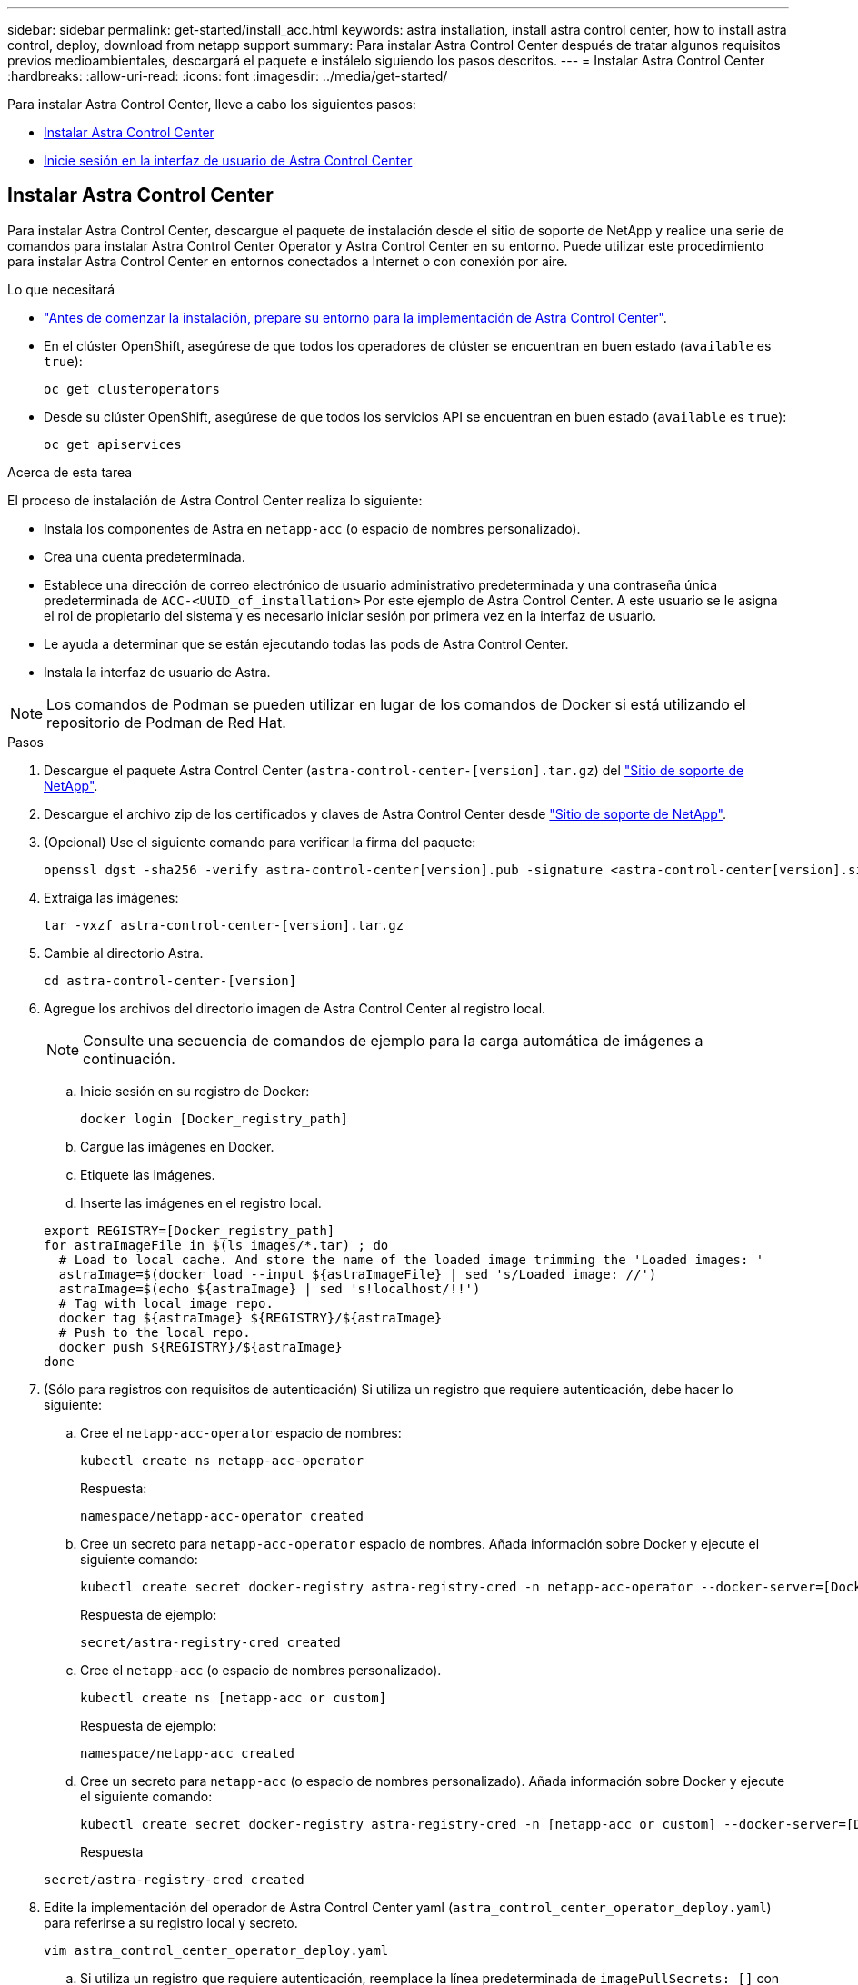 ---
sidebar: sidebar 
permalink: get-started/install_acc.html 
keywords: astra installation, install astra control center, how to install astra control, deploy, download from netapp support 
summary: Para instalar Astra Control Center después de tratar algunos requisitos previos medioambientales, descargará el paquete e instálelo siguiendo los pasos descritos. 
---
= Instalar Astra Control Center
:hardbreaks:
:allow-uri-read: 
:icons: font
:imagesdir: ../media/get-started/


Para instalar Astra Control Center, lleve a cabo los siguientes pasos:

* <<Instalar Astra Control Center>>
* <<Inicie sesión en la interfaz de usuario de Astra Control Center>>




== Instalar Astra Control Center

Para instalar Astra Control Center, descargue el paquete de instalación desde el sitio de soporte de NetApp y realice una serie de comandos para instalar Astra Control Center Operator y Astra Control Center en su entorno. Puede utilizar este procedimiento para instalar Astra Control Center en entornos conectados a Internet o con conexión por aire.

.Lo que necesitará
* link:requirements.html["Antes de comenzar la instalación, prepare su entorno para la implementación de Astra Control Center"].
* En el clúster OpenShift, asegúrese de que todos los operadores de clúster se encuentran en buen estado (`available` es `true`):
+
[listing]
----
oc get clusteroperators
----
* Desde su clúster OpenShift, asegúrese de que todos los servicios API se encuentran en buen estado (`available` es `true`):
+
[listing]
----
oc get apiservices
----


.Acerca de esta tarea
El proceso de instalación de Astra Control Center realiza lo siguiente:

* Instala los componentes de Astra en `netapp-acc` (o espacio de nombres personalizado).
* Crea una cuenta predeterminada.
* Establece una dirección de correo electrónico de usuario administrativo predeterminada y una contraseña única predeterminada de `ACC-<UUID_of_installation>` Por este ejemplo de Astra Control Center. A este usuario se le asigna el rol de propietario del sistema y es necesario iniciar sesión por primera vez en la interfaz de usuario.
* Le ayuda a determinar que se están ejecutando todas las pods de Astra Control Center.
* Instala la interfaz de usuario de Astra.



NOTE: Los comandos de Podman se pueden utilizar en lugar de los comandos de Docker si está utilizando el repositorio de Podman de Red Hat.

.Pasos
. Descargue el paquete Astra Control Center (`astra-control-center-[version].tar.gz`) del https://mysupport.netapp.com/site/products/all/details/astra-control-center/downloads-tab["Sitio de soporte de NetApp"^].
. Descargue el archivo zip de los certificados y claves de Astra Control Center desde https://mysupport.netapp.com/site/products/all/details/astra-control-center/downloads-tab["Sitio de soporte de NetApp"^].
. (Opcional) Use el siguiente comando para verificar la firma del paquete:
+
[listing]
----
openssl dgst -sha256 -verify astra-control-center[version].pub -signature <astra-control-center[version].sig astra-control-center[version].tar.gz
----
. Extraiga las imágenes:
+
[listing]
----
tar -vxzf astra-control-center-[version].tar.gz
----
. Cambie al directorio Astra.
+
[listing]
----
cd astra-control-center-[version]
----
. Agregue los archivos del directorio imagen de Astra Control Center al registro local.
+

NOTE: Consulte una secuencia de comandos de ejemplo para la carga automática de imágenes a continuación.

+
.. Inicie sesión en su registro de Docker:
+
[listing]
----
docker login [Docker_registry_path]
----
.. Cargue las imágenes en Docker.
.. Etiquete las imágenes.
.. Inserte las imágenes en el registro local.


+
[listing]
----
export REGISTRY=[Docker_registry_path]
for astraImageFile in $(ls images/*.tar) ; do
  # Load to local cache. And store the name of the loaded image trimming the 'Loaded images: '
  astraImage=$(docker load --input ${astraImageFile} | sed 's/Loaded image: //')
  astraImage=$(echo ${astraImage} | sed 's!localhost/!!')
  # Tag with local image repo.
  docker tag ${astraImage} ${REGISTRY}/${astraImage}
  # Push to the local repo.
  docker push ${REGISTRY}/${astraImage}
done
----
. (Sólo para registros con requisitos de autenticación) Si utiliza un registro que requiere autenticación, debe hacer lo siguiente:
+
.. Cree el `netapp-acc-operator` espacio de nombres:
+
[listing]
----
kubectl create ns netapp-acc-operator
----
+
Respuesta:

+
[listing]
----
namespace/netapp-acc-operator created
----
.. Cree un secreto para `netapp-acc-operator` espacio de nombres. Añada información sobre Docker y ejecute el siguiente comando:
+
[listing]
----
kubectl create secret docker-registry astra-registry-cred -n netapp-acc-operator --docker-server=[Docker_registry_path] --docker-username=[username] --docker-password=[token]
----
+
Respuesta de ejemplo:

+
[listing]
----
secret/astra-registry-cred created
----
.. Cree el `netapp-acc` (o espacio de nombres personalizado).
+
[listing]
----
kubectl create ns [netapp-acc or custom]
----
+
Respuesta de ejemplo:

+
[listing]
----
namespace/netapp-acc created
----
.. Cree un secreto para `netapp-acc` (o espacio de nombres personalizado). Añada información sobre Docker y ejecute el siguiente comando:
+
[listing]
----
kubectl create secret docker-registry astra-registry-cred -n [netapp-acc or custom] --docker-server=[Docker_registry_path] --docker-username=[username] --docker-password=[token]
----
+
Respuesta

+
[listing]
----
secret/astra-registry-cred created
----


. Edite la implementación del operador de Astra Control Center yaml (`astra_control_center_operator_deploy.yaml`) para referirse a su registro local y secreto.
+
[listing]
----
vim astra_control_center_operator_deploy.yaml
----
+
.. Si utiliza un registro que requiere autenticación, reemplace la línea predeterminada de `imagePullSecrets: []` con lo siguiente:
+
[listing]
----
imagePullSecrets:
- name: astra-registry-cred
----
.. Cambiar `[Docker_registry_path]` para la `kube-rbac-prox` imagen a la ruta del registro en la que ha insertado las imágenes en un paso anterior.
.. Cambiar `[Docker_registry_path]` para la `acc-operator-controller-manager` imagen a la ruta del registro en la que ha insertado las imágenes en un paso anterior.


+
[listing, subs="+quotes"]
----
apiVersion: apps/v1
kind: Deployment
metadata:
  labels:
    control-plane: controller-manager
  name: acc-operator-controller-manager
  namespace: netapp-acc-operator
spec:
  replicas: 1
  selector:
    matchLabels:
      control-plane: controller-manager
  template:
    metadata:
      labels:
        control-plane: controller-manager
    spec:
      containers:
      - args:
        - --secure-listen-address=0.0.0.0:8443
        - --upstream=http://127.0.0.1:8080/
        - --logtostderr=true
        - --v=10
        *image: [Docker_registry_path]/kube-rbac-proxy:v0.5.0*
        name: kube-rbac-proxy
        ports:
        - containerPort: 8443
          name: https
      - args:
        - --health-probe-bind-address=:8081
        - --metrics-bind-address=127.0.0.1:8080
        - --leader-elect
        command:
        - /manager
        env:
        - name: ACCOP_LOG_LEVEL
          value: "2"
        *image: [Docker_registry_path]/acc-operator:[version x.y.z]*
        imagePullPolicy: IfNotPresent
      *imagePullSecrets: []*
----
. Edite el archivo de recursos personalizados (CR) del Centro de control de Astra (`astra_control_center_min.yaml`):
+
[listing]
----
vim astra_control_center_min.yaml
----
+

NOTE: Si se requieren personalizaciones adicionales para su entorno, puede utilizar `astra_control_center.yaml` Como CR alternativo. `astra_control_center_min.yaml` Es la CR predeterminada y es adecuada para la mayoría de las instalaciones.

+

NOTE: Las propiedades configuradas por la CR no se pueden cambiar tras la implementación inicial de Astra Control Center.

+
.. Cambiar `[Docker_registry_path]` a la ruta de acceso del registro en la que ha insertado las imágenes en el paso anterior.
.. Cambie el `accountName` cadena al nombre que desea asociar a la cuenta.
.. Cambie el `astraAddress` Cadena al FQDN que desea utilizar en su navegador para acceder a Astra. No utilizar `http://` o. `https://` en la dirección. Copie este FQDN para utilizarlo en un <<Inicie sesión en la interfaz de usuario de Astra Control Center,paso posterior>>.
.. Cambie el `email` cadena en la dirección inicial predeterminada del administrador. Copie esta dirección de correo electrónico para su uso en un <<Inicie sesión en la interfaz de usuario de Astra Control Center,paso posterior>>.
.. Cambiar `enrolled` Para AutoSupport a. `false` para sitios sin conexión a internet o retención `true` para sitios conectados.
.. (Opcional) Añada un nombre `firstName` y apellidos `lastName` del usuario asociado con la cuenta. Este paso se puede realizar ahora o una versión posterior dentro de la interfaz de usuario.
.. (Opcional) cambie el `storageClass` Valor en otro recurso de la clase de almacenamiento de Trident, si es necesario para su instalación.
.. Si no está utilizando un registro que requiere autorización, elimine el `secret` línea.


+
[listing, subs="+quotes"]
----
apiVersion: astra.netapp.io/v1
kind: AstraControlCenter
metadata:
  name: astra
spec:
  *accountName: "Example"*
  astraVersion: "ASTRA_VERSION"
  *astraAddress: "astra.example.com"*
  autoSupport:
    *enrolled: true*
  *email: "[admin@example.com]"*
  *firstName: "SRE"*
  *lastName: "Admin"*
  imageRegistry:
    *name: "[Docker_registry_path]"*
    *secret: "astra-registry-cred"*
  *storageClass: "ontap-gold"*
----
. Instale el operador de Astra Control Center:
+
[listing]
----
kubectl apply -f astra_control_center_operator_deploy.yaml
----
+
Respuesta de ejemplo:

+
[listing]
----
namespace/netapp-acc-operator created
customresourcedefinition.apiextensions.k8s.io/astracontrolcenters.astra.netapp.io created
role.rbac.authorization.k8s.io/acc-operator-leader-election-role created
clusterrole.rbac.authorization.k8s.io/acc-operator-manager-role created
clusterrole.rbac.authorization.k8s.io/acc-operator-metrics-reader created
clusterrole.rbac.authorization.k8s.io/acc-operator-proxy-role created
rolebinding.rbac.authorization.k8s.io/acc-operator-leader-election-rolebinding created
clusterrolebinding.rbac.authorization.k8s.io/acc-operator-manager-rolebinding created
clusterrolebinding.rbac.authorization.k8s.io/acc-operator-proxy-rolebinding created
configmap/acc-operator-manager-config created
service/acc-operator-controller-manager-metrics-service created
deployment.apps/acc-operator-controller-manager created
----
. Si todavía no lo ha hecho en un paso anterior, cree el `netapp-acc` espacio de nombres (o personalizado):
+
[listing]
----
kubectl create ns [netapp-acc or custom]
----
+
Respuesta de ejemplo:

+
[listing]
----
namespace/netapp-acc created
----
. Ejecute el siguiente parche para corregir link:https://docs.netapp.com/us-en/astra-control-center/release-notes/known-issues.html#Incorrect-ClusterRoleBinding-created-by-Astra-Control-Center-CRD-during-installation["vinculación de roles del clúster"].
. Instale Astra Control Center en `netapp-acc` (o su espacio de nombres personalizado):
+
[listing]
----
kubectl apply -f astra_control_center_min.yaml -n [netapp-acc or custom]
----
+
Respuesta de ejemplo:

+
[listing]
----
astracontrolcenter.astra.netapp.io/astra created
----
. Compruebe que todos los componentes del sistema se han instalado correctamente.
+
[listing]
----
kubectl get pods -n [netapp-acc or custom]
----
+
Cada pod debe tener el estado de `Running`. Pueden tardar varios minutos en implementar los pods del sistema.

+
Respuesta de ejemplo:

+
[listing]
----
NAME                                         READY   STATUS    RESTARTS   AGE
acc-helm-repo-5fdfff786f-gkv6z               1/1     Running   0          4m58s
activity-649f869bf7-jn5gs                    1/1     Running   0          3m14s
asup-79846b5fdc-s9s97                        1/1     Running   0          3m10s
authentication-84c78f5cf4-qhx9t              1/1     Running   0          118s
billing-9b8496787-v8rzv                      1/1     Running   0          2m54s
bucketservice-5fb876d9d5-wkfvz               1/1     Running   0          3m26s
cloud-extension-f9f4f59c6-dz6s6              1/1     Running   0          3m
cloud-insights-service-5676b8c6d4-6q7lv      1/1     Running   0          2m52s
composite-compute-7dcc9c6d6c-lxdr6           1/1     Running   0          2m50s
composite-volume-74dbfd7577-cd42b            1/1     Running   0          3m2s
credentials-75dbf46f9d-5qm2b                 1/1     Running   0          3m32s
entitlement-6cf875cb48-gkvhp                 1/1     Running   0          3m12s
features-74fd97bb46-vss2n                    1/1     Running   0          3m6s
fluent-bit-ds-2g9jb                          1/1     Running   0          113s
fluent-bit-ds-5tg5h                          1/1     Running   0          113s
fluent-bit-ds-qfxb8                          1/1     Running   0          113s
graphql-server-7769f98b86-p4qrv              1/1     Running   0          90s
identity-566c566cd5-ntfj6                    1/1     Running   0          3m16s
influxdb2-0                                  1/1     Running   0          4m43s
krakend-5cb8d56978-44q66                     1/1     Running   0          93s
license-66cbbc6f48-27kgf                     1/1     Running   0          3m4s
login-ui-584f7fd84b-dmdrp                    1/1     Running   0          87s
loki-0                                       1/1     Running   0          4m44s
metrics-ingestion-service-6dcfddf45f-mhnvh   1/1     Running   0          3m8s
monitoring-operator-78d67b4d4-nxs6v          2/2     Running   0          116s
nats-0                                       1/1     Running   0          4m40s
nats-1                                       1/1     Running   0          4m26s
nats-2                                       1/1     Running   0          4m15s
nautilus-9b664bc55-rn9t8                     1/1     Running   0          2m56s
openapi-dc5ddfb7d-6q8vh                      1/1     Running   0          3m20s
polaris-consul-consul-5tjs7                  1/1     Running   0          4m43s
polaris-consul-consul-5wbnx                  1/1     Running   0          4m43s
polaris-consul-consul-bfvl7                  1/1     Running   0          4m43s
polaris-consul-consul-server-0               1/1     Running   0          4m43s
polaris-consul-consul-server-1               1/1     Running   0          4m43s
polaris-consul-consul-server-2               1/1     Running   0          4m43s
polaris-mongodb-0                            2/2     Running   0          4m49s
polaris-mongodb-1                            2/2     Running   0          4m22s
polaris-mongodb-arbiter-0                    1/1     Running   0          4m49s
polaris-ui-6648875998-75d98                  1/1     Running   0          92s
polaris-vault-0                              1/1     Running   0          4m41s
polaris-vault-1                              1/1     Running   0          4m41s
polaris-vault-2                              1/1     Running   0          4m41s
storage-backend-metrics-69546f4fc8-m7lfj     1/1     Running   0          3m22s
storage-provider-5d46f755b-qfv89             1/1     Running   0          3m30s
support-5dc579865c-z4pwq                     1/1     Running   0          3m18s
telegraf-ds-4452f                            1/1     Running   0          113s
telegraf-ds-gnqxl                            1/1     Running   0          113s
telegraf-ds-jhw74                            1/1     Running   0          113s
telegraf-rs-gg6m4                            1/1     Running   0          113s
telemetry-service-6dcc875f98-zft26           1/1     Running   0          3m24s
tenancy-7f7f77f699-q7l6w                     1/1     Running   0          3m28s
traefik-769d846f9b-c9crt                     1/1     Running   0          83s
traefik-769d846f9b-l9n4k                     1/1     Running   0          67s
trident-svc-8649c8bfc5-pdj79                 1/1     Running   0          2m57s
vault-controller-745879f98b-49c5v            1/1     Running   0          4m51s
----
. (Opcional) para asegurarse de que la instalación ha finalizado, puede ver el `acc-operator` registra utilizando el siguiente comando.
+
[listing]
----
kubectl logs deploy/acc-operator-controller-manager -n netapp-acc-operator -c manager -f
----
. Cuando se estén ejecutando todos los POD, verifique el éxito de la instalación mediante la recuperación de la instancia de AstraControlCenter instalada por el operador ACC.
+
[listing]
----
kubectl get acc -o yaml -n netapp-acc
----
. Compruebe la `status.deploymentState` en la respuesta para `Deployed` valor. Si la implementación no se realizó correctamente, aparece en su lugar un mensaje de error.
+

NOTE: Utilizará la `uuid` en el siguiente paso.

+
[listing, subs="+quotes"]
----
apiVersion: v1
items:
- apiVersion: astra.netapp.io/v1
  kind: AstraControlCenter
  metadata:
    creationTimestamp: "2021-07-28T21:36:49Z"
    finalizers:
    - astracontrolcenter.netapp.io/finalizer
   generation: 1
    name: astra
    namespace: netapp-acc
    resourceVersion: "27797604"
    selfLink: /apis/astra.netapp.io/v1/namespaces/netapp-acc/astracontrolcenters/astra
    uid: 61cd8b65-047b-431a-ba35-510afcb845f1
  spec:
    accountName: Example
    astraAddress: astra.example.com
    astraResourcesScaler: "Off"
    astraVersion: 21.08.52
    autoSupport:
      enrolled: false
    email: admin@example.com
    firstName: SRE
    lastName: Admin
    imageRegistry:
      name: registry_name/astra
  status:
    certManager: deploy
    *deploymentState: Deployed*
    observedGeneration: 1
    observedVersion: 21.08.52
    postInstall: Complete
    *uuid: c49008a5-4ef1-4c5d-a53e-830daf994116*
kind: List
metadata:
  resourceVersion: ""
  selfLink: ""
----
. Para obtener la contraseña única que utilizará cuando inicie sesión en Astra Control Center, copie la `status.uuid` valor de la respuesta en el paso anterior. La contraseña es `ACC-` Seguido del valor UUID (`ACC-[UUID]` o, en este ejemplo, `ACC-c49008a5-4ef1-4c5d-a53e-830daf994116`).




== Inicie sesión en la interfaz de usuario de Astra Control Center

Después de instalar ACC, cambiará la contraseña del administrador predeterminado e inicie sesión en el panel de interfaz de usuario de ACC.

.Pasos
. En un explorador, introduzca el FQDN que utilizó en `astraAddress` en la  `astra_control_center_min.yaml` CR cuando <<Instalar Astra Control Center,Ha instalado ACC>>.
. Acepte los certificados autofirmados cuando se le solicite.
+

NOTE: Se puede crear un certificado personalizado después de iniciar sesión.

. En la página de inicio de sesión de Astra Control Center, introduzca el valor utilizado `email` pulg `astra_control_center_min.yaml` CR cuando <<Instalar Astra Control Center,Ha instalado ACC>>, seguido de la contraseña única (`ACC-[UUID]`).
+

NOTE: Si introduce una contraseña incorrecta tres veces, la cuenta de administrador se bloqueará durante 15 minutos.

. Seleccione *Iniciar sesión*.
. Cambie la contraseña cuando se le solicite.
+

NOTE: Si este es su primer inicio de sesión y olvida la contraseña y aún no se han creado otras cuentas de usuario administrativas, comuníquese con el servicio de soporte de NetApp para obtener ayuda para la recuperación de contraseñas.

. (Opcional) quite el certificado TLS autofirmado existente y sustitúyalo por un link:../get-started/add-custom-tls-certificate.html["Certificado TLS personalizado firmado por una entidad de certificación (CA)"].




== Solucione los problemas de instalación

Si alguno de los servicios está en `Error` puede inspeccionar los registros. Busque códigos de respuesta API en la gama 400 a 500. Esos indican el lugar donde ocurrió un fracaso.

.Pasos
. Para inspeccionar los registros del operador de Astra Control Center, introduzca lo siguiente:
+
[listing]
----
kubectl logs --follow -n netapp-acc-operator $(kubectl get pods -n netapp-acc-operator -o name)  -c manager
----




== El futuro

Complete la implementación llevando a cabo link:setup_overview.html["tareas de configuración"].
